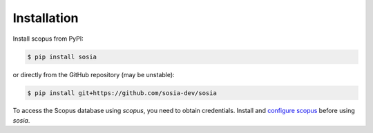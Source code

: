============
Installation
============

Install scopus from PyPI:

.. code-block:: console

    $ pip install sosia

or directly from the GitHub repository (may be unstable):

.. code-block:: console

    $ pip install git+https://github.com/sosia-dev/sosia

To access the Scopus database using `scopus`, you need to obtain credentials.  Install and `configure scopus <https://scopus.readthedocs.io/en/latest/configuration.html>`_ before using `sosia`.
